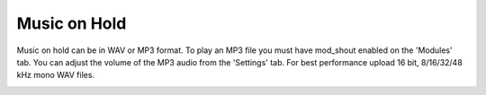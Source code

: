 ################
Music on Hold
################



Music on hold can be in WAV or MP3 format. To play an MP3 file you must have mod_shout enabled on the 'Modules' tab. You can adjust the volume of the MP3 audio from the 'Settings' tab. For best performance upload 16 bit, 8/16/32/48 kHz mono WAV files.



.. image:: ../_static/images/fusionpbx_moh.jpg
        :scale: 85%



